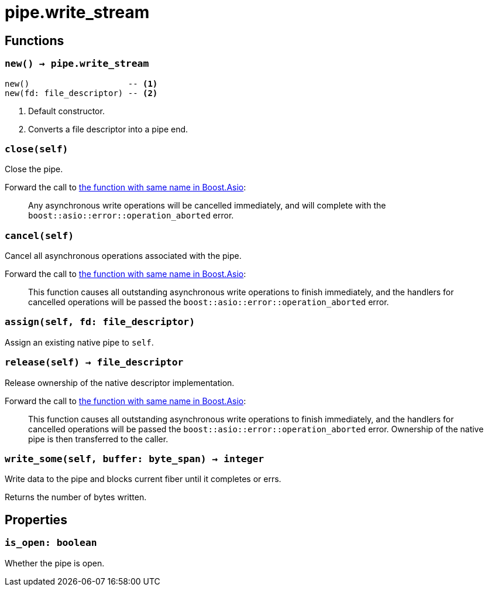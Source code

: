 = pipe.write_stream

ifeval::["{doctype}" == "manpage"]

== Name

Emilua - Lua execution engine

endif::[]

== Functions

=== `new() -> pipe.write_stream`

[source,lua]
----
new()                    -- <1>
new(fd: file_descriptor) -- <2>
----
<1> Default constructor.
<2> Converts a file descriptor into a pipe end.

=== `close(self)`

Close the pipe.

Forward the call to
https://www.boost.org/doc/libs/1_79_0/doc/html/boost_asio/reference/basic_writable_pipe/close/overload2.html[the
function with same name in Boost.Asio]:

[quote]
____
Any asynchronous write operations will be cancelled immediately, and will
complete with the `boost::asio::error::operation_aborted` error.
____

=== `cancel(self)`

Cancel all asynchronous operations associated with the pipe.

Forward the call to
https://www.boost.org/doc/libs/1_79_0/doc/html/boost_asio/reference/basic_writable_pipe/cancel/overload2.html[the
function with same name in Boost.Asio]:

[quote]
____
This function causes all outstanding asynchronous write operations to finish
immediately, and the handlers for cancelled operations will be passed the
`boost::asio::error::operation_aborted` error.
____

=== `assign(self, fd: file_descriptor)`

Assign an existing native pipe to `self`.

=== `release(self) -> file_descriptor`

Release ownership of the native descriptor implementation.

Forward the call to
https://www.boost.org/doc/libs/1_80_0/doc/html/boost_asio/reference/basic_writable_pipe/release/overload2.html[the
function with same name in Boost.Asio]:

[quote]
____
This function causes all outstanding asynchronous write operations to finish
immediately, and the handlers for cancelled operations will be passed the
`boost::asio::error::operation_aborted` error. Ownership of the native pipe is
then transferred to the caller.
____

=== `write_some(self, buffer: byte_span) -> integer`

Write data to the pipe and blocks current fiber until it completes or errs.

Returns the number of bytes written.

== Properties

=== `is_open: boolean`

Whether the pipe is open.
